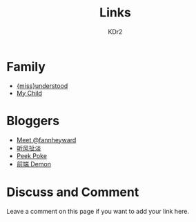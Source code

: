# -*- mode: org; mode: auto-fill -*-
#+TITLE: Links
#+AUTHOR: KDr2

# #+OPTIONS: toc:nil
#+OPTIONS: num:nil

#+BEGIN: inc-file :file "common.inc.org"
#+END:
#+CALL: dynamic-header() :results raw
#+CALL: meta-keywords(kws='("kdr2" "friend" "blog" "link")) :results raw

* Family
  - [[http://miss-understood.net/][{miss}understood]]
  - [[http://c.kdr2.com][My Child]]

* Bloggers
  - [[http://fann.im][Meet @fannheyward]]
  - [[http://www.windsays.com/][听风扯淡]]
  - [[http://blog.liulantao.com][Peek Poke]]
  - [[http://demonc.com][前端 Demon]]

# Image Examples
# {{{inline-image(common/qr-kdr2.com.png)}}}
# {{{inline-image-scale(common/qr-kdr2.com.png, 400)}}}
# #+CALL: image[:results value](path="2010/12/pyc_format_example_0.png.png", width=600, title="图一") :results raw


* Discuss and Comment

  Leave a comment on this page if you want to add your link here.

  #+BEGIN: inc-file :file "disqus.inc.org"
  #+END:

